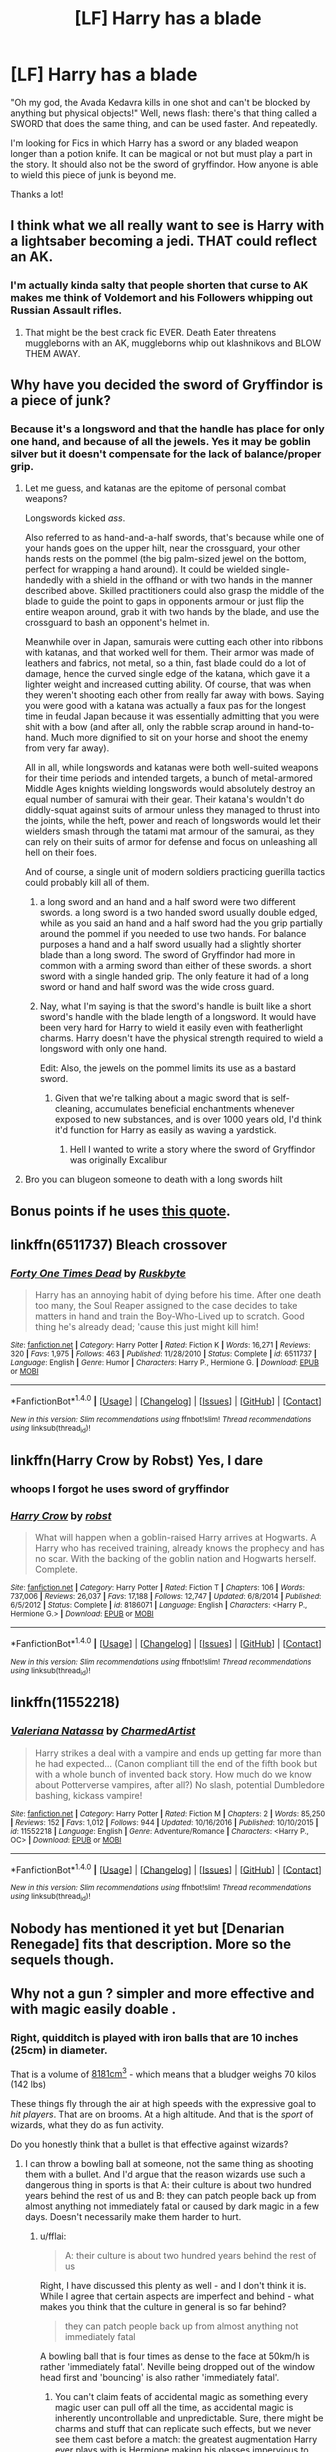 #+TITLE: [LF] Harry has a blade

* [LF] Harry has a blade
:PROPERTIES:
:Author: MrZwerg
:Score: 0
:DateUnix: 1490586132.0
:DateShort: 2017-Mar-27
:FlairText: Request
:END:
"Oh my god, the Avada Kedavra kills in one shot and can't be blocked by anything but physical objects!" Well, news flash: there's that thing called a SWORD that does the same thing, and can be used faster. And repeatedly.

I'm looking for Fics in which Harry has a sword or any bladed weapon longer than a potion knife. It can be magical or not but must play a part in the story. It should also not be the sword of gryffindor. How anyone is able to wield this piece of junk is beyond me.

Thanks a lot!


** I think what we all really want to see is Harry with a lightsaber becoming a jedi. THAT could reflect an AK.
:PROPERTIES:
:Author: Full-Paragon
:Score: 7
:DateUnix: 1490593705.0
:DateShort: 2017-Mar-27
:END:

*** I'm actually kinda salty that people shorten that curse to AK makes me think of Voldemort and his Followers whipping out Russian Assault rifles.
:PROPERTIES:
:Author: flingerdinger
:Score: 1
:DateUnix: 1490634806.0
:DateShort: 2017-Mar-27
:END:

**** That might be the best crack fic EVER. Death Eater threatens muggleborns with an AK, muggleborns whip out klashnikovs and BLOW THEM AWAY.
:PROPERTIES:
:Author: Full-Paragon
:Score: 5
:DateUnix: 1490636167.0
:DateShort: 2017-Mar-27
:END:


** Why have you decided the sword of Gryffindor is a piece of junk?
:PROPERTIES:
:Author: IHATEHERMIONESUE
:Score: 7
:DateUnix: 1490604459.0
:DateShort: 2017-Mar-27
:END:

*** Because it's a longsword and that the handle has place for only one hand, and because of all the jewels. Yes it may be goblin silver but it doesn't compensate for the lack of balance/proper grip.
:PROPERTIES:
:Author: MrZwerg
:Score: -3
:DateUnix: 1490614228.0
:DateShort: 2017-Mar-27
:END:

**** Let me guess, and katanas are the epitome of personal combat weapons?

Longswords kicked /ass/.

Also referred to as hand-and-a-half swords, that's because while one of your hands goes on the upper hilt, near the crossguard, your other hands rests on the pommel (the big palm-sized jewel on the bottom, perfect for wrapping a hand around). It could be wielded single-handedly with a shield in the offhand or with two hands in the manner described above. Skilled practitioners could also grasp the middle of the blade to guide the point to gaps in opponents armour or just flip the entire weapon around, grab it with two hands by the blade, and use the crossguard to bash an opponent's helmet in.

Meanwhile over in Japan, samurais were cutting each other into ribbons with katanas, and that worked well for them. Their armor was made of leathers and fabrics, not metal, so a thin, fast blade could do a lot of damage, hence the curved single edge of the katana, which gave it a lighter weight and increased cutting ability. Of course, that was when they weren't shooting each other from really far away with bows. Saying you were good with a katana was actually a faux pas for the longest time in feudal Japan because it was essentially admitting that you were shit with a bow (and after all, only the rabble scrap around in hand-to-hand. Much more dignified to sit on your horse and shoot the enemy from very far away).

All in all, while longswords and katanas were both well-suited weapons for their time periods and intended targets, a bunch of metal-armored Middle Ages knights wielding longswords would absolutely destroy an equal number of samurai with their gear. Their katana's wouldn't do diddly-squat against suits of armour unless they managed to thrust into the joints, while the heft, power and reach of longswords would let their wielders smash through the tatami mat armour of the samurai, as they can rely on their suits of armor for defense and focus on unleashing all hell on their foes.

And of course, a single unit of modern soldiers practicing guerilla tactics could probably kill all of them.
:PROPERTIES:
:Author: SaberToothedRock
:Score: 16
:DateUnix: 1490617201.0
:DateShort: 2017-Mar-27
:END:

***** a long sword and an hand and a half sword were two different swords. a long sword is a two handed sword usually double edged, while as you said an hand and a half sword had the you grip partially around the pommel if you needed to use two hands. For balance purposes a hand and a half sword usually had a slightly shorter blade than a long sword. The sword of Gryffindor had more in common with a arming sword than either of these swords. a short sword with a single handed grip. The only feature it had of a long sword or hand and half sword was the wide cross guard.
:PROPERTIES:
:Author: Tinnock
:Score: 2
:DateUnix: 1490633345.0
:DateShort: 2017-Mar-27
:END:


***** Nay, what I'm saying is that the sword's handle is built like a short sword's handle with the blade length of a longsword. It would have been very hard for Harry to wield it easily even with featherlight charms. Harry doesn't have the physical strength required to wield a longsword with only one hand.

Edit: Also, the jewels on the pommel limits its use as a bastard sword.
:PROPERTIES:
:Author: MrZwerg
:Score: -3
:DateUnix: 1490617504.0
:DateShort: 2017-Mar-27
:END:

****** Given that we're talking about a magic sword that is self-cleaning, accumulates beneficial enchantments whenever exposed to new substances, and is over 1000 years old, I'd think it'd function for Harry as easily as waving a yardstick.
:PROPERTIES:
:Author: wordhammer
:Score: 6
:DateUnix: 1490632151.0
:DateShort: 2017-Mar-27
:END:

******* Hell I wanted to write a story where the sword of Gryffindor was originally Excalibur
:PROPERTIES:
:Author: flingerdinger
:Score: 3
:DateUnix: 1490634901.0
:DateShort: 2017-Mar-27
:END:


**** Bro you can blugeon someone to death with a long swords hilt
:PROPERTIES:
:Author: flingerdinger
:Score: 1
:DateUnix: 1490634841.0
:DateShort: 2017-Mar-27
:END:


** Bonus points if he uses [[https://pics.onsizzle.com/jon-7-hrs-while-you-were-doing-drugs-istudied-the-2636453.png][this quote]].
:PROPERTIES:
:Author: deirox
:Score: 5
:DateUnix: 1490616711.0
:DateShort: 2017-Mar-27
:END:


** linkffn(6511737) Bleach crossover
:PROPERTIES:
:Author: AGrainOfDust
:Score: 2
:DateUnix: 1490593606.0
:DateShort: 2017-Mar-27
:END:

*** [[http://www.fanfiction.net/s/6511737/1/][*/Forty One Times Dead/*]] by [[https://www.fanfiction.net/u/226550/Ruskbyte][/Ruskbyte/]]

#+begin_quote
  Harry has an annoying habit of dying before his time. After one death too many, the Soul Reaper assigned to the case decides to take matters in hand and train the Boy-Who-Lived up to scratch. Good thing he's already dead; 'cause this just might kill him!
#+end_quote

^{/Site/: [[http://www.fanfiction.net/][fanfiction.net]] *|* /Category/: Harry Potter *|* /Rated/: Fiction K *|* /Words/: 16,271 *|* /Reviews/: 320 *|* /Favs/: 1,975 *|* /Follows/: 463 *|* /Published/: 11/28/2010 *|* /Status/: Complete *|* /id/: 6511737 *|* /Language/: English *|* /Genre/: Humor *|* /Characters/: Harry P., Hermione G. *|* /Download/: [[http://www.ff2ebook.com/old/ffn-bot/index.php?id=6511737&source=ff&filetype=epub][EPUB]] or [[http://www.ff2ebook.com/old/ffn-bot/index.php?id=6511737&source=ff&filetype=mobi][MOBI]]}

--------------

*FanfictionBot*^{1.4.0} *|* [[[https://github.com/tusing/reddit-ffn-bot/wiki/Usage][Usage]]] | [[[https://github.com/tusing/reddit-ffn-bot/wiki/Changelog][Changelog]]] | [[[https://github.com/tusing/reddit-ffn-bot/issues/][Issues]]] | [[[https://github.com/tusing/reddit-ffn-bot/][GitHub]]] | [[[https://www.reddit.com/message/compose?to=tusing][Contact]]]

^{/New in this version: Slim recommendations using/ ffnbot!slim! /Thread recommendations using/ linksub(thread_id)!}
:PROPERTIES:
:Author: FanfictionBot
:Score: 1
:DateUnix: 1490593635.0
:DateShort: 2017-Mar-27
:END:


** linkffn(Harry Crow by Robst) Yes, I dare
:PROPERTIES:
:Author: LoL_KK
:Score: 3
:DateUnix: 1490589301.0
:DateShort: 2017-Mar-27
:END:

*** whoops I forgot he uses sword of gryffindor
:PROPERTIES:
:Author: LoL_KK
:Score: 1
:DateUnix: 1490589417.0
:DateShort: 2017-Mar-27
:END:


*** [[http://www.fanfiction.net/s/8186071/1/][*/Harry Crow/*]] by [[https://www.fanfiction.net/u/1451358/robst][/robst/]]

#+begin_quote
  What will happen when a goblin-raised Harry arrives at Hogwarts. A Harry who has received training, already knows the prophecy and has no scar. With the backing of the goblin nation and Hogwarts herself. Complete.
#+end_quote

^{/Site/: [[http://www.fanfiction.net/][fanfiction.net]] *|* /Category/: Harry Potter *|* /Rated/: Fiction T *|* /Chapters/: 106 *|* /Words/: 737,006 *|* /Reviews/: 26,037 *|* /Favs/: 17,188 *|* /Follows/: 12,747 *|* /Updated/: 6/8/2014 *|* /Published/: 6/5/2012 *|* /Status/: Complete *|* /id/: 8186071 *|* /Language/: English *|* /Characters/: <Harry P., Hermione G.> *|* /Download/: [[http://www.ff2ebook.com/old/ffn-bot/index.php?id=8186071&source=ff&filetype=epub][EPUB]] or [[http://www.ff2ebook.com/old/ffn-bot/index.php?id=8186071&source=ff&filetype=mobi][MOBI]]}

--------------

*FanfictionBot*^{1.4.0} *|* [[[https://github.com/tusing/reddit-ffn-bot/wiki/Usage][Usage]]] | [[[https://github.com/tusing/reddit-ffn-bot/wiki/Changelog][Changelog]]] | [[[https://github.com/tusing/reddit-ffn-bot/issues/][Issues]]] | [[[https://github.com/tusing/reddit-ffn-bot/][GitHub]]] | [[[https://www.reddit.com/message/compose?to=tusing][Contact]]]

^{/New in this version: Slim recommendations using/ ffnbot!slim! /Thread recommendations using/ linksub(thread_id)!}
:PROPERTIES:
:Author: FanfictionBot
:Score: -2
:DateUnix: 1490589343.0
:DateShort: 2017-Mar-27
:END:


** linkffn(11552218)
:PROPERTIES:
:Author: c0smicmuffin
:Score: 1
:DateUnix: 1490660441.0
:DateShort: 2017-Mar-28
:END:

*** [[http://www.fanfiction.net/s/11552218/1/][*/Valeriana Natassa/*]] by [[https://www.fanfiction.net/u/5003743/CharmedArtist][/CharmedArtist/]]

#+begin_quote
  Harry strikes a deal with a vampire and ends up getting far more than he had expected... (Canon compliant till the end of the fifth book but with a whole bunch of invented back story. How much do we know about Potterverse vampires, after all?) No slash, potential Dumbledore bashing, kickass vampire!
#+end_quote

^{/Site/: [[http://www.fanfiction.net/][fanfiction.net]] *|* /Category/: Harry Potter *|* /Rated/: Fiction M *|* /Chapters/: 2 *|* /Words/: 85,250 *|* /Reviews/: 152 *|* /Favs/: 1,012 *|* /Follows/: 944 *|* /Updated/: 10/16/2016 *|* /Published/: 10/10/2015 *|* /id/: 11552218 *|* /Language/: English *|* /Genre/: Adventure/Romance *|* /Characters/: <Harry P., OC> *|* /Download/: [[http://www.ff2ebook.com/old/ffn-bot/index.php?id=11552218&source=ff&filetype=epub][EPUB]] or [[http://www.ff2ebook.com/old/ffn-bot/index.php?id=11552218&source=ff&filetype=mobi][MOBI]]}

--------------

*FanfictionBot*^{1.4.0} *|* [[[https://github.com/tusing/reddit-ffn-bot/wiki/Usage][Usage]]] | [[[https://github.com/tusing/reddit-ffn-bot/wiki/Changelog][Changelog]]] | [[[https://github.com/tusing/reddit-ffn-bot/issues/][Issues]]] | [[[https://github.com/tusing/reddit-ffn-bot/][GitHub]]] | [[[https://www.reddit.com/message/compose?to=tusing][Contact]]]

^{/New in this version: Slim recommendations using/ ffnbot!slim! /Thread recommendations using/ linksub(thread_id)!}
:PROPERTIES:
:Author: FanfictionBot
:Score: 1
:DateUnix: 1490660457.0
:DateShort: 2017-Mar-28
:END:


** Nobody has mentioned it yet but [Denarian Renegade] fits that description. More so the sequels though.
:PROPERTIES:
:Author: James_Locke
:Score: 1
:DateUnix: 1492809629.0
:DateShort: 2017-Apr-22
:END:


** Why not a gun ? simpler and more effective and with magic easily doable .
:PROPERTIES:
:Author: MoukaLion
:Score: 0
:DateUnix: 1490599430.0
:DateShort: 2017-Mar-27
:END:

*** Right, quidditch is played with iron balls that are 10 inches (25cm) in diameter.

That is a volume of [[http://www.wolframalpha.com/input/?i=sphere+25cm+diameter][8181cm^{3}]] - which means that a bludger weighs 70 kilos (142 lbs)

These things fly through the air at high speeds with the expressive goal to /hit players/. That are on brooms. At a high altitude. And that is the /sport/ of wizards, what they do as fun activity.

Do you honestly think that a bullet is that effective against wizards?
:PROPERTIES:
:Author: fflai
:Score: 2
:DateUnix: 1490600598.0
:DateShort: 2017-Mar-27
:END:

**** I can throw a bowling ball at someone, not the same thing as shooting them with a bullet. And I'd argue that the reason wizards use such a dangerous thing in sports is that A: their culture is about two hundred years behind the rest of us and B: they can patch people back up from almost anything not immediately fatal or caused by dark magic in a few days. Doesn't necessarily make them harder to hurt.
:PROPERTIES:
:Author: SaberToothedRock
:Score: 4
:DateUnix: 1490616497.0
:DateShort: 2017-Mar-27
:END:

***** u/fflai:
#+begin_quote
  A: their culture is about two hundred years behind the rest of us
#+end_quote

Right, I have discussed this plenty as well - and I don't think it is. While I agree that certain aspects are imperfect and behind - what makes you think that the culture in general is so far behind?

#+begin_quote
  they can patch people back up from almost anything not immediately fatal
#+end_quote

A bowling ball that is four times as dense to the face at 50km/h is rather 'immediately fatal'. Neville being dropped out of the window head first and 'bouncing' is also rather 'immediately fatal'.
:PROPERTIES:
:Author: fflai
:Score: 0
:DateUnix: 1490627621.0
:DateShort: 2017-Mar-27
:END:

****** You can't claim feats of accidental magic as something every magic user can pull off all the time, as accidental magic is inherently uncontrollable and unpredictable. Sure, there might be charms and stuff that can replicate such effects, but we never see them cast before a match: the greatest augmentation Harry ever plays with is Hermione making his glasses impervious to water.

And as for the bowling ball being big and nasty, yes it has much much more kinetic energy than a bullet, it spreads that out over a much larger area. While it would probably be fatal if hitting a face at 50km/h, if it hit a nice soft torso it would do a lot less damage. There'd still be damage and likely internal bleeding, though.

A bullet on the other hand, focuses all of its kinetic energy (coming from speed rather than sheer mass) into a single, tiny point. It pierces straight through anything that's not a dedicated anti-bullet defensive measure and, if it's a hollow point, shatters and spreads out into and through all the soft bits. Bowling balls are lethal by happenstance, bullets are /designed/ to be lethal.

I'd argue that guns are still very effective against wizards despite them tanking Bludgers for fun (although I find that /very/ iffy that they bring as much force as you hypothesize to bear on teenage players - a maths whiz Rowling was not). A gun fires projectiles too small to see, not that any non-muggle-raised wizards would recognize the sound, and so they get shot before they think to defend. A rifle can fire an entire magazine of 30 rounds in seconds, and I honestly do not know how good wizarding ballistic shielding spells are (assuming they're not Protegos, but those have never demonstrated an effect on anything that's not magic).

As for their culture being two hundred years behind, I think I phrased that a bit poorly. Wizards split off into their own culture when the Statute of Secrecy was implemented. They kept to themselves and worked on their own innovations while our muggle world developed in another direction. They made such things as multiple means of countrywide teleportation, their own analogues for muggle technology (perhaps even centuries before muggles actually invented the same) and things that are outright incomparable, like the Weasley's family clock. If it were not for the influx of muggleborns into wizarding society, the wizarding world would have gone off in its own direction completely. Even then, any ideas or innovations muggleborns come up with would be frowned upon and sneered at by the ruling pureblooded elite, and thus take a very very long time to actually see widespread implementation. So, a better way of putting it is, wizarding culture split off from muggle culture when the Statute was signed, and progress and introduction of new ideas is extremely slow due to very long lifespans and general anti-muggle(born) sentiment.
:PROPERTIES:
:Author: SaberToothedRock
:Score: 2
:DateUnix: 1490628442.0
:DateShort: 2017-Mar-27
:END:


**** Small diameters with high velocity have better penetrating powers. Which is why most Anti-material rounds are very aerodynamic and sleek with a point, and/or explosive, rather than just huge chunks of metal.

Even if we'd presume that wizards have the same resilience as flexible metal (or something of the like) they could be penetrated and killed by bullets, just as a steel plate could stop a steel ball of 25cm diameter, but would be punctured by a [[https://en.wikipedia.org/wiki/K_bullet][K-Bullet]], for example.

Then the bludgers don't have a high velocity. They can be seen, reacted to and then dodged in a repeatable fashion, not just out of sheer luck and foresight. Hitting targets with them makes you a good beater. Dodging them repeatedly is a somewhat standard requirement for a Quidditch player. Through a simple calculation I get that a bludger at the speed of 50Km/h (which I'd say is a somewhat realistic estimate) drives a force of 972,2N. If we assume 100km/h I get 1939N. Given that fighters can deliver punches [[http://www.livescience.com/6040-brute-force-humans-punch.html][up to 3000N of force with a 25% chance of breaking ribs]], I'd say that more resilient wizards can stomach the unrelenting force of a steel ball instead of a fist quite easily if it doesn't knock them unconscious.

All in all, its very likely that bullets do considerable damage to wizards. Small diameters with supersonic speed will penetrate and if it hits the right places, kill a wizard just like a muggle. The only difference could be that the effective range of weapons would be shorter when you fight wizards.
:PROPERTIES:
:Author: UndeadBBQ
:Score: 2
:DateUnix: 1490607104.0
:DateShort: 2017-Mar-27
:END:

***** Viktor Krum took one to the face. Your head weighs around 5-10kilos, and smashing it into a steering-wheel at 50km/h is often deadly.

Also, from [[https://www.reddit.com/r/HPfanfiction/comments/61pxwt/lf_harry_has_a_blade/dfgmidx/][my other comment]]:

#+begin_quote
  Look at the "Reparo"-Scene from the Fantastic Beasts movie (Spoilers, duh) - the control wizards exhibit over matter is insane. Is it hard to believe that Wizards didn't come up with an amulet or anything different that deflects or redirects bullets?

  Even if hard to make, Riddle with his hatred for Muggles would love to render them powerless after being powerless himself when young. And seeing the fear the president of MACUSA has of muggles, do you think they wouldn't work on something like this?
#+end_quote

I just don't think bullets are nearly as effective as the average fanfiction-author makes them out to be.
:PROPERTIES:
:Author: fflai
:Score: 1
:DateUnix: 1490607821.0
:DateShort: 2017-Mar-27
:END:

****** No, I get it. Wizards are more resilient than muggles. I even argued with that in mind. Its just that bullets are /so much more deadly/ than a bludgers, simply because of their form and speed, that wizards would have to have steel-plate-skin to be safe from them, magic aside. You argued by bringing up the impact force of a bludger. Krums achievement is less that "his bones aren't pudding" but that he wasn't knocked unconscious by them - that he could suppress the brains automatic response of shutting down when shook by a high /acceleration/. Basically, Krum took a MMA-fighters fist right in the face and remained standing. Plus, a bludger is a blunt punch-like impact, while a bullet seeks to do penetration-damage on a /much/ smaller, almost pointed surface.

To your points in the other comments: Yes. No doubt. The most simple example is the Protego. The Charm is made to protect from harm. A bullet does harm. Ergo, the Protego protects from bullets. You don't even have to get fancy to defend a wizard from a bullet.

So in the grand scheme of a fight - no, muggle weapons aren't "answer to all" effective on their own. However bullets /can/ kill a wizard with relative ease if not shielded. Therefore, a combined use of both guns and magic could be effective.
:PROPERTIES:
:Author: UndeadBBQ
:Score: 3
:DateUnix: 1490609681.0
:DateShort: 2017-Mar-27
:END:

******* Yeah, I'm not really arguing for 'Guns have no effect at all on wizards' - but to defend my side, I have to take a rather strong position as so many fanfiction point to guns as the solution for everything which is just stupid.

If I were to write anything I'd probably go with something in the middle, but I just don't think guns are nearly as feasible in magical combat as made out to be by fanon.
:PROPERTIES:
:Author: fflai
:Score: 1
:DateUnix: 1490610280.0
:DateShort: 2017-Mar-27
:END:

******** I agree. The amount of "Protego doesn't do anything because bullets are so fast, they break the shield"-bullshittery I read in fanfiction is rather staggering. Its a symptom of fics that try to bring magic in a more science-y environment (/-cough- magical cores -cough-/) and forget in the process that magic, by definition, isn't very compatible with science. One example is the one I already gave. Its not the amount of force thats important to stop a bullet, but the fact that bullets do "harm" and therefore fulfill the requirements of the spell.

The only good examples I read I could name on one hand. They mostly deal with guns as a niche-solution (for example, for some high-distance kills), as part of a mix of weapons (then mostly to force the opponents to use Protego while you cast something else), or as the basis for "Hextech" (including such great things as enchanted Minigun barrels that send out Reducto curses, or Fiendfyre filled artillery shells).
:PROPERTIES:
:Author: UndeadBBQ
:Score: 1
:DateUnix: 1490611462.0
:DateShort: 2017-Mar-27
:END:

********* If leaving physics out, I assume that bullets can shatter shield charms - if enough of them are shot - because bullets are meant to go through stuff. The concept of "bullets go through things and hurt and kill" is countering the "Protego protects against harm" concept.
:PROPERTIES:
:Author: Starfox5
:Score: 1
:DateUnix: 1490616477.0
:DateShort: 2017-Mar-27
:END:

********** u/UndeadBBQ:
#+begin_quote
  The concept of "bullets go through things and hurt and kill" is countering the "Protego protects against harm" concept.
#+end_quote

I find that's really at the authors discretion. I don't really understand how you come to the conclusion that the concept of the bullet would trump the underlying concept of the Shield Charm with such conviction. Also, it would be the authors decision if non-magical objects can "use" their "concept", if you will. One argument that wouldn't question overly much is "magic always trumps not-magic".

Protego is effective against everything but the Killing Curse. So, what I could buy is that 1bullet = 1 spell, and after deflecting one, Protego would have to be recasted - which would make a semi-auto rifle a pretty destructive thing to go against as a wizard.

In the end it will come down to what tone you need for your fic. Should wizards or muggles struggle, or should they find a somewhat level playing field?
:PROPERTIES:
:Author: UndeadBBQ
:Score: 1
:DateUnix: 1490617447.0
:DateShort: 2017-Mar-27
:END:

*********** In my stories, I assume that a Shield Charm can stop more than a few bullets, depending on the skill of the caster. In one fight, I had Bellatrix' Shield Charm shrug off automatic fire from a machine gun and an assault rifle, as well as several spells while she cursed people, until finally the agregated strain from bullets and spells shattered the shield.

I don't really see it as "muggles versus wizards" - muggles cant even see or find wizards without magic or wizard help. A muggle repelling charm, or a mind controlled leader, and they are neutralised. There is no playing field; the muggles can't even get into the arena to watch.

For wizards, though, guns can have their uses, though it's situational in most cases. And if one side starts using them (or other muggle tech), people on the other side will take counter-measures. You won't really be able to snipe too many unsuspecting people from afar, once knowledge spreads, for example, because wizards will quickly start to hide, stop exposing themselves, and keep moving when out in the open. And you'd need a lot of training to reliable snipe moving targets - too much training, usually, to make that a good Investment if you're already fighting a war.
:PROPERTIES:
:Author: Starfox5
:Score: 2
:DateUnix: 1490619976.0
:DateShort: 2017-Mar-27
:END:


********* I read one fic where nuclear bombs bypassed hogwarts wards and I thought that was bull shit, because bombs cause harm so the wards should have stopped it and fritzed it out because magic and electricity dont mix
:PROPERTIES:
:Author: LoL_KK
:Score: 0
:DateUnix: 1490651031.0
:DateShort: 2017-Mar-28
:END:

********** Nuclear bombs generally are detonated a few hundred meters in the air, to get the most out of the shockwave and heat wave. And to reduce the amount of fallout.
:PROPERTIES:
:Author: Starfox5
:Score: 2
:DateUnix: 1490680675.0
:DateShort: 2017-Mar-28
:END:


**** Wood carried two of them under his arm. They're not solid iron.
:PROPERTIES:
:Author: viol8er
:Score: 1
:DateUnix: 1490607131.0
:DateShort: 2017-Mar-27
:END:

***** Wood carried the box with them under his arm, if I remember the scene correctly. Featherlight-Charms are a thing. Hermione carries a library around in her handbag in DH.
:PROPERTIES:
:Author: fflai
:Score: 1
:DateUnix: 1490607882.0
:DateShort: 2017-Mar-27
:END:

****** Fair point, i had forgotten how he carried them.

But the biggest argument against jkr's ideas of how bludgers work and weigh is the fact she's stated she's terrible at math. If she had known how heavy a 10" cannonball would be, she'd likely have reworked the design.
:PROPERTIES:
:Author: viol8er
:Score: 1
:DateUnix: 1490608262.0
:DateShort: 2017-Mar-27
:END:

******* Weeeeeell, 'canonballs are deadly' hardly requires maths ;)

But yeah, I see your point. The thing is we don't know exactly what her thoughts on that subject matter are. I have just read too many fics that are basically 'Muggles fuck yeah fuck wizards [[https://gfycat.com/CheapSlimyDromedary][they don't even have technology]]'

It's just my opinion that it's never as simple as that. "Give Harry a gun" would never be the solution to the problem "Voldemort".
:PROPERTIES:
:Author: fflai
:Score: 1
:DateUnix: 1490609091.0
:DateShort: 2017-Mar-27
:END:

******** Duh, he has horcruxes. But guns against death eaters? Fuck yes.
:PROPERTIES:
:Author: viol8er
:Score: 2
:DateUnix: 1490609135.0
:DateShort: 2017-Mar-27
:END:

********* I still don't think so for all the reasons I outlined in this thread (not just with you).
:PROPERTIES:
:Author: fflai
:Score: 1
:DateUnix: 1490609245.0
:DateShort: 2017-Mar-27
:END:

********** House elf magic is more powerful than a mage's. Dobby died by a knife. As did helena ravenclaw and bloody baron. One peverell was hanged, another's throat slit.
:PROPERTIES:
:Author: viol8er
:Score: 1
:DateUnix: 1490609605.0
:DateShort: 2017-Mar-27
:END:

*********** u/fflai:
#+begin_quote
  Dobby died by a knife.
#+end_quote

A knife thrown by bellatrix cursed with we-don't-know-what.

#+begin_quote
  As did helena ravenclaw and bloody baron.
#+end_quote

Both with blades wielded by magical people. And blades are again another matter than bullets.

#+begin_quote
  One peverell was hanged
#+end_quote

Hanged himself, IIRC?

#+begin_quote
  another's throat slit.
#+end_quote

By another magical person.

#+begin_quote
  House elf magic is more powerful than a mage's.
#+end_quote

I wouldn't say it is that easy and straight-forward. I could start another debate on that topic, but I'd rather not, one at a time is enough.
:PROPERTIES:
:Author: fflai
:Score: 0
:DateUnix: 1490609905.0
:DateShort: 2017-Mar-27
:END:


**** .22? Probably not.

9 millimetre? Eh, maybe.

10 milimetre? If it's not a hollow point, there's a good chance.

5.56 mm? Yes.

7.62 mm? That shit fucks trees son.

.308? That shit fucks trees from a mile away.

.50 cal? Oh boy. That could probably kill a Nundu.

12.7 mm? That's gonna kill the Nundu, the giant behind that Nundu and the troll clinging to the Giant's back before going right on through the neighborhood behind them.

Back to man-portable:

AA-12 FRAG-12 explosive rounds. Gets fired out of a shotgun (the AA-12 assault shotgun) and blows shit up when it hits.

40mm grenades. Come in a variety of flavours, though defaults to 'kill everything within 10 metres of blast epicentre' most of the time.

RPG rounds... Eh, iffy. I mean, if they're thermobaric, then yes, but that goes for everyone in the room if detonated in-doors.

And, of course, grenades. Gas, Fire, Frag, White Phosphorus, Flashbang, they come in all shapes, sizes, yields and effects. Almost all of them are designed to kill you stone dead.

So to answer your question, yes, I do think bullets are effective against wizards. Maybe a standard 9mm parabellum won't do much, but since we've basically designed bullets that are capable of killing anything from a squirrel to a building, I am sure that there is at least one type of widespread bullet that will do the job even better than an AK if you need to find it.

And hell, if push comes to shove and none of the above work, well that's when you resort to the fun weapons (Lahti L-39 anti-tank gun firing 20mm rounds, for example) and find what works.

And if they don't, well...

IED's, Artillery, TOS-1 Buratino rocket artillery/area denial flamethrower system copies, area-launched missiles, regional missiles, inter-regional missiles, continental missiles, Inter-continental missiles, orbital KKV's, suitcase nukes, dumb bomb nukes, ICBM nukes...

There's a really, really long list of options you can try if guns don't cut it.

Because if there's one thing we've excelled at in the past century it's devising exciting and exotic ways to murder entire armies at the push of a button.

So... there's that, I guess.
:PROPERTIES:
:Author: darklooshkin
:Score: 1
:DateUnix: 1490638975.0
:DateShort: 2017-Mar-27
:END:


**** You can see a bludger coming , not a bullet .
:PROPERTIES:
:Author: MoukaLion
:Score: 1
:DateUnix: 1490600977.0
:DateShort: 2017-Mar-27
:END:

***** People still get hit by them rather frequently in my understanding.

#+begin_quote
  During his pursuit of the Snitch, he was hit in the face by a Bludger which broke his nose and gave him two black eyes.
#+end_quote

Viktor Krum gets hit in the face with one, and plays after that. In his face / head, you know, the most fragile part of the body. Ever took a football/soccer-ball to the head unprepared? It hurts.

A bludger to the face is equivalent or worse than smashing your head into the steering wheel during a car-accident with considerable speed and no airbag or seatbelt.
:PROPERTIES:
:Author: fflai
:Score: 2
:DateUnix: 1490601555.0
:DateShort: 2017-Mar-27
:END:

****** But that's blunt object hitting though, so most damage is done through the force. Even if wizards are tougher than normal, wouldn't bullets pierce them as it is "sharper", has smaller impact site so saw less resistance, and goes like mach 10 so it would penetrate their skin anyway rendering their resistance to blunt force trauma useless? That's if it's a pistol I'm pretty sure an AP rifle can do anything.
:PROPERTIES:
:Author: newcampnarakol
:Score: 1
:DateUnix: 1490605737.0
:DateShort: 2017-Mar-27
:END:

******* Bullets generally don't travel 10 times the speed of sound. Yes, it is sharper, but the force is still considerably lower. My point is: Things that kill 'normal' humans 100% of the time don't necessarily kill wizards or even incapacitate them.

And Tom Riddle grew up in World-War-II Muggle London. Voldemort certainly knows about guns and their power, and so do a lot of the evil magicals, probably. Not everyone is as uninformed as Arthur Weasley.

Look at the [[https://streamable.com/scbgo]["Reparo"-Scene]] from the Fantastic Beasts movie (Spoilers, duh) - the control wizards exhibit over matter is insane. Is it hard to believe that Wizards didn't come up with an amulet or anything different that deflects or redirects bullets?

Even if hard to make, Riddle with his hatred for Muggles would love to render them powerless after being powerless himself when young. And seeing the fear the president of MACUSA has of muggles, do you think they wouldn't work on something like this?
:PROPERTIES:
:Author: fflai
:Score: 2
:DateUnix: 1490607117.0
:DateShort: 2017-Mar-27
:END:

******** You make quite a good point, bullets at mach 10 is only like rifles and tanks. I guess you would be correct, if we assume they have some sort of shield that can block kinetic projectiles they would be immune to like most of Humanity defenses. I'm pretty sure bullets can probably fo considerable harm to them on impact though, if the president of the US are scared of them. Especially incendiary and chemicals rounds. At least if their protection is like a shield/charm/curses/etc. then it can fail, so we can always resort to the good old shoot it until it dies approach.

I guess it's time to bring out those microwave projector. They won't know what hit 'em. That or lots of napalm and gases.
:PROPERTIES:
:Author: newcampnarakol
:Score: 2
:DateUnix: 1490608200.0
:DateShort: 2017-Mar-27
:END:

********* u/fflai:
#+begin_quote
  I guess it's time to bring out those microwave projector. They won't know what hit 'em. That or lots of napalm and gases.
#+end_quote

Except they can apparate away from the gas on the first sign of 'it hurts'? And, to quote canon:

#+begin_quote
  On the rare occasion that they did catch a real witch or wizard, burning had no effect whatsoever. The witch or wizard would perform a basic Flame Freezing Charm and then pretend to shriek with pain while enjoying a gentle, tickling sensation.
#+end_quote

Wizards in canon have incredibly powerful protections against most forms of muggle warfare if they are skilled. I have no doubt that some wizards would be killed, but a single wizard could easily take tens or hundrets of Muggles with him on average.

The problem is that the Muggles even then still outnumber wizards extremely, and a slaughter of that size would kill so many people, magical or not. I think she is scared of being responsible for the potential death of millions, on both sides - because neither side understands the other.

I mean just look at the potential of destroying Muggle infrastructure. Take out 20 power lines simultaneously and watch the power-grid collapse. A study by the German Government estimates that a blackout of seven days would lead to something akin of a civil war.
:PROPERTIES:
:Author: fflai
:Score: 1
:DateUnix: 1490608576.0
:DateShort: 2017-Mar-27
:END:

********** I mean VX median lethal dose is 10mg, so that would kill anyone if they touched it. Apparate or not. Napalm would be affected by it, however. At least it can be area of denial.

But I guess you are correct, wizards and muggle does seemed like the US and Soviet in the '80. Mutually Assured Destruction. A war between both sides would likely to lead to destruction of both. Unless you imperio'ed everyone or just use a time turner, that would be OP. Come to think about it, wizards are crazy OP. If only one of them got sent to DARPA.....
:PROPERTIES:
:Author: newcampnarakol
:Score: 1
:DateUnix: 1490610438.0
:DateShort: 2017-Mar-27
:END:


********** I really don't understand why people asssume a magical ball of iron used in sports should be a benchmark for how tough wizards are - if a mere fall from a broom was enough to send people to the nurse several times, and that thrown knives were used in wizard combat as well.

I really, really don't get why people still think JKR gives a damn about consistency. Her bludgers are as powerful as she wants them to be in a single scene, with no regard to what that might mean for other things.
:PROPERTIES:
:Author: Starfox5
:Score: 1
:DateUnix: 1490616275.0
:DateShort: 2017-Mar-27
:END:

*********** u/fflai:
#+begin_quote
  and that thrown knives were used in wizard combat as well.
#+end_quote

Thrown knives that we have no idea how cursed they were. The knife is thrown by Bellatrix, do you think that she couldn't throw some dark magic on it?

#+begin_quote
  I really, really don't get why people still think JKR gives a damn about consistency
#+end_quote

You know, that argument works both ways. You can as easy construct that magicals are rather invulnerable to a lot of muggle attacks and not contradict canon as you can do with the opposite argument.
:PROPERTIES:
:Author: fflai
:Score: 1
:DateUnix: 1490627812.0
:DateShort: 2017-Mar-27
:END:

************ Of course you can - and it'd be your choice. Neither is supported more than the other by canon.
:PROPERTIES:
:Author: Starfox5
:Score: 1
:DateUnix: 1490630706.0
:DateShort: 2017-Mar-27
:END:


** there is also one that I enjoyed by brennus linkffn(The Butterfly Effect by Brennus) In which he uses a special magical katana
:PROPERTIES:
:Author: LoL_KK
:Score: 0
:DateUnix: 1490589451.0
:DateShort: 2017-Mar-27
:END:

*** [[http://www.fanfiction.net/s/9065880/1/][*/Harry Potter and the Butterfly Effect/*]] by [[https://www.fanfiction.net/u/4577618/Brennus][/Brennus/]]

#+begin_quote
  Minor events can have repercussions far beyond their size and importance. When one of these minor events occurs to a ten year-old Harry Potter he finds his world turned upside-down and it starts him down a very different path than the one he expected to follow.
#+end_quote

^{/Site/: [[http://www.fanfiction.net/][fanfiction.net]] *|* /Category/: Harry Potter *|* /Rated/: Fiction M *|* /Chapters/: 31 *|* /Words/: 170,741 *|* /Reviews/: 513 *|* /Favs/: 978 *|* /Follows/: 596 *|* /Updated/: 7/27/2013 *|* /Published/: 3/3/2013 *|* /Status/: Complete *|* /id/: 9065880 *|* /Language/: English *|* /Genre/: Adventure *|* /Characters/: Harry P., Ginny W. *|* /Download/: [[http://www.ff2ebook.com/old/ffn-bot/index.php?id=9065880&source=ff&filetype=epub][EPUB]] or [[http://www.ff2ebook.com/old/ffn-bot/index.php?id=9065880&source=ff&filetype=mobi][MOBI]]}

--------------

*FanfictionBot*^{1.4.0} *|* [[[https://github.com/tusing/reddit-ffn-bot/wiki/Usage][Usage]]] | [[[https://github.com/tusing/reddit-ffn-bot/wiki/Changelog][Changelog]]] | [[[https://github.com/tusing/reddit-ffn-bot/issues/][Issues]]] | [[[https://github.com/tusing/reddit-ffn-bot/][GitHub]]] | [[[https://www.reddit.com/message/compose?to=tusing][Contact]]]

^{/New in this version: Slim recommendations using/ ffnbot!slim! /Thread recommendations using/ linksub(thread_id)!}
:PROPERTIES:
:Author: FanfictionBot
:Score: 1
:DateUnix: 1490589501.0
:DateShort: 2017-Mar-27
:END:


** ... if harry is holding a sword which gets hit by the ak, there's a very good likelihood, like lightning, the spell would follow along the metal. Otherwise a person wearing a shirt would likely survive the AK.

Lemme guess, you think the ultimate sword, indefeatable by any other blade, is a katana?
:PROPERTIES:
:Author: viol8er
:Score: -5
:DateUnix: 1490588371.0
:DateShort: 2017-Mar-27
:END:

*** where does it say that metal is like a magic rod, just curious. also maybe the AK kills if you have a shirt on because they are not completely solid, the gravestones in the cemetary in GoF are solid stopped Voldemort's AK
:PROPERTIES:
:Author: LoL_KK
:Score: 6
:DateUnix: 1490589642.0
:DateShort: 2017-Mar-27
:END:

**** Also can't the sword of gryffindor just bitch slap spells away?
:PROPERTIES:
:Author: flingerdinger
:Score: 1
:DateUnix: 1490635034.0
:DateShort: 2017-Mar-27
:END:


*** u/BobVosh:
#+begin_quote
  there's a very good likelihood, like lightning, the spell would follow along the metal.
#+end_quote

There is nothing, at all, that indicates this. Additionally he wasn't suggesting parrying a spell with a sword.
:PROPERTIES:
:Author: BobVosh
:Score: 5
:DateUnix: 1490589364.0
:DateShort: 2017-Mar-27
:END:


*** You're the second person to insinuate that I would consider the katakana above all other swords. It is a bit annoying as I specified that I seeked any bladed weapon. I don't like the sword of gryffindor because it like more like a parade weapon than a tool of death.
:PROPERTIES:
:Author: MrZwerg
:Score: 1
:DateUnix: 1490627359.0
:DateShort: 2017-Mar-27
:END:


*** The AK is an Unforgivable and tet a sword through the heart kills just as quick, is the point OP was making. Nothing to do with blocking the spell with a blade.
:PROPERTIES:
:Author: aLionsRoar
:Score: 1
:DateUnix: 1490591014.0
:DateShort: 2017-Mar-27
:END:
